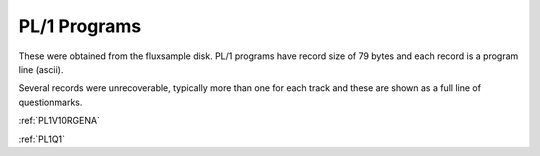 

PL/1 Programs
=============

These were obtained from the fluxsample disk. PL/1 programs have record size
of 79 bytes and each record is a program line (ascii).

Several records were unrecoverable, typically more than one for each track and
these are shown as a full line of questionmarks.

:ref:`PL1V10RGENA`


:ref:`PL1Q1`
